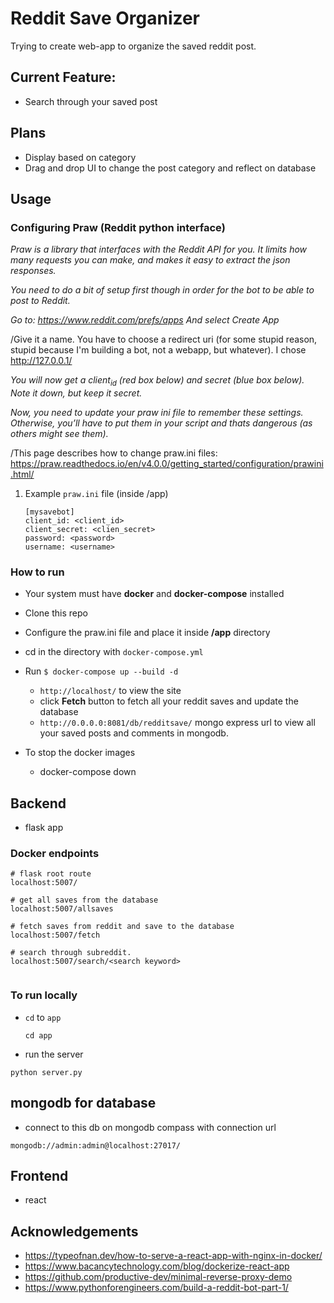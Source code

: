 * Reddit Save Organizer

Trying to create web-app to organize the saved reddit post.

** Current Feature:
- Search through your saved post

** Plans
- Display based on category
- Drag and drop UI to change the post category and reflect on database

** Usage
*** Configuring Praw (Reddit python interface)

/Praw is a library that interfaces with the Reddit API for you. It limits how many requests you can make, and makes it easy to extract the json responses./

/You need to do a bit of setup first though in order for the bot to be able to post to Reddit./

/Go to: https://www.reddit.com/prefs/apps And select Create App/

/Give it a name. You have to choose a redirect uri (for some stupid reason, stupid because I'm building a bot, not a webapp, but whatever). I chose http://127.0.0.1/

/You /will now get a client_id (red box below) and secret (blue box below). Note it down, but keep it secret.//

/Now, you need to update your praw ini file to remember these settings. Otherwise, you’ll have to put them in your script and thats dangerous (as others might see them)./

/This page describes how to change praw.ini files: https://praw.readthedocs.io/en/v4.0.0/getting_started/configuration/prawini.html/

[[./app/praw_guide.jpg]]

**** Example ~praw.ini~ file (inside /app)

#+begin_src
[mysavebot]
client_id: <client_id>
client_secret: <clien_secret>
password: <password>
username: <username>
#+end_src

*** How to run
- Your system must have *docker* and *docker-compose* installed
- Clone this repo
- Configure the praw.ini file and place it inside */app* directory
- cd in the directory with ~docker-compose.yml~

- Run ~$ docker-compose up --build -d~
  - ~http://localhost/~ to view the site
  - click *Fetch* button to fetch all your reddit saves and update the database
  - ~http://0.0.0.0:8081/db/redditsave/~ mongo express url to view all your saved posts and comments in mongodb.

- To stop the docker images
  - docker-compose down

** Backend
- flask app
*** Docker endpoints
#+BEGIN_SRC
# flask root route
localhost:5007/

# get all saves from the database
localhost:5007/allsaves

# fetch saves from reddit and save to the database
localhost:5007/fetch

# search through subreddit.
localhost:5007/search/<search keyword>

#+END_SRC

*** To run locally
- ~cd~ to ~app~
  #+BEGIN_SRC
cd app
  #+END_SRC

- run the server
#+BEGIN_SRC
python server.py
#+END_SRC

** mongodb for database
- connect to this db on mongodb compass with connection url

#+BEGIN_SRC
mongodb://admin:admin@localhost:27017/
#+END_SRC

** Frontend
- react

** Acknowledgements
- https://typeofnan.dev/how-to-serve-a-react-app-with-nginx-in-docker/
- https://www.bacancytechnology.com/blog/dockerize-react-app
- https://github.com/productive-dev/minimal-reverse-proxy-demo
- https://www.pythonforengineers.com/build-a-reddit-bot-part-1/
